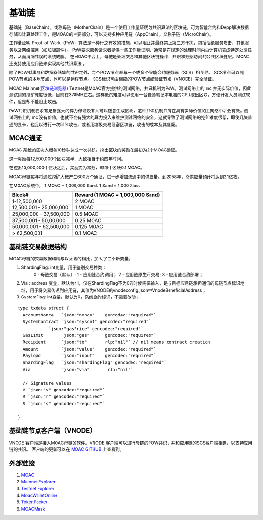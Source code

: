 基础链
^^^^^^


基础链（BaseChain），或称母链（MotherChain）是一个使用工作量证明为共识算法的区块链，可为智能合约和DApp解决数据存储和计算处理工作，是MOAC的主要部分，可以支持多种应用链（AppChain），又称子链（MicroChain）。

工作量证明 Proof-of-Work（PoW）算法是一种行之有效的措施，可以阻止并最终禁止第三方干扰，包括拒绝服务攻击，其他服务以及网络滥用（如垃圾邮件）。 PoW要求服务请求者提供一些工作量证明，通常是在规定的处理时间内由计算机完成特定处理任务，从而消除错误的系统威胁。
在MOAC平台上，母链是处理交易和其他区块链操作、共识和数据访问的公共区块链层。MOAC还支持使用应用链来实现其他共识算法 。

除了POW对事务和数据存储集的共识之外，每个POW节点都与一个或多个智能合约服务器（SCS）相关联。 SCS节点可以是POW节点的本地节点，也可以是远程节点。 SCS标识可由相应的POW节点或验证节点（VNODE）完全验证。

MOAC Mainnet(`区块链浏览器 <https://explorer.moac.io/home>`__)
Testnet是MOAC官方提供的测试网络，共识机制为PoW。测试网络上的 mc 并无实际价值，因此测试网的挖矿难度很低，目前在378MH左右。这样低的难度可以使用一台普通笔记本电脑的CPU挖出区块，方便开发人员测试软件，但是却不能阻止攻击。

PoW共识机制要求有足够强大的算力保证没有人可以随意生成区块，这种共识机制只有在具有实际价值的主网络中才会有效。测试网络上的 mc 没有价值，也就不会有强大的算力投入来维护测试网络的安全，这就导致了测试网络的挖矿难度很低，即使几块普通的显卡，也足以进行一次51%攻击，或者用垃圾交易阻塞区块链，攻击的成本及其低廉。

MOAC通证
-----------------

MOAC 系统的区块大概每10秒钟达成一次共识，挖出区块的奖励在最初为2个MOAC通证。

这一奖励每12,500,000个区块减半，大致相当于约四年时间。

在挖出15,000,000个区块之后，奖励变为常数，即每个区块0.1 MOAC。 

MOAC母链每年将通过挖矿大概产生600万个通证，进一步增加流通中的供应量。到2058年，总供应量预计将达到2.1亿枚。

在MOAC系统中， 1 MOAC = 1,000,000 Sand. 1 Sand = 1,000 Xiao.


+---------------------------+------------------------------------+
| Block#                    | Reward (1 MOAC = 1,000,000 Sand)   |
+===========================+====================================+
| 1-12,500,000              | 2 MOAC                             |
+---------------------------+------------------------------------+
| 12,500,001 - 25,000,000   | 1 MOAC                             |
+---------------------------+------------------------------------+
| 25,000,000 - 37,500,000   | 0.5 MOAC                           |
+---------------------------+------------------------------------+
| 37,500,001 - 50,00,000    | 0.25 MOAC                          |
+---------------------------+------------------------------------+
| 50,000,001 - 62,500,000   | 0.125 MOAC                         |
+---------------------------+------------------------------------+
| > 62,500,001              | 0.1 MOAC                           |
+---------------------------+------------------------------------+


基础链交易数据结构
-----------------

MOAC母链的交易数据结构与以太坊的相比，加入了三个新变量。

1. ShardingFlag: int变量，用于鉴别交易种类：
    0 - 母链交易（默认）; 
    1 - 应用链合约调用；
    2 - 应用链原生币交易; 
    3 - 应用链合约部署；

2. Via : address 变量，默认为nil，仅在ShardingFlag不为0的时候需要输入，是与目标应用链承担通讯的母链节点标识地址，用于将交易传递到应用链，其值为VNODE的vnodeconfig.json中VnodeBeneficialAddress；

3. SystemFlag: int变量，默认为0，系统合约标识，不需要改动；

::

  type txdata struct {
    AccountNonce   `json:"nonce"    gencodec:"required"`
    SystemContract `json:"syscnt" gencodec:"required"`
              `json:"gasPrice" gencodec:"required"`
    GasLimit       `json:"gas"      gencodec:"required"`
    Recipient      `json:"to"       rlp:"nil"` // nil means contract creation
    Amount         `json:"value"    gencodec:"required"`
    Payload        `json:"input"    gencodec:"required"`
    ShardingFlag   `json:"shardingFlag" gencodec:"required"`
    Via            `json:"via"       rlp:"nil"`

    // Signature values
    V `json:"v" gencodec:"required"`
    R `json:"r" gencodec:"required"`
    S `json:"s" gencodec:"required"`

  }


基础链节点客户端（VNODE）
----------------------

VNODE 客户端是接入MOAC母链的软件。VNODE 客户端可以进行母链的POW共识，并和应用链的SCS客户端相连，以支持应用链的共识。 
客户端的更新可以在 `MOAC GITHUB  <https://github.com/MOACChain/moac-core/releases>`_ 上查看到。


外部链接
--------------
1. `MOAC <http://www.moacfoundation.org/>`__
   
2. `Mainnet Explorer <http://explorer.moac.io/home>`__
   
3. `Testnet Explorer <http://testnet.moac.io/home>`__
   
4. `MoacWalletOnline <https://moacwalletonline.com>`__
   
5. `TokenPocket <https://www.mytokenpocket.vip/en>`__

6. `MOACMask <https://github.com/MOACChain/MOACMask/releases>`__

